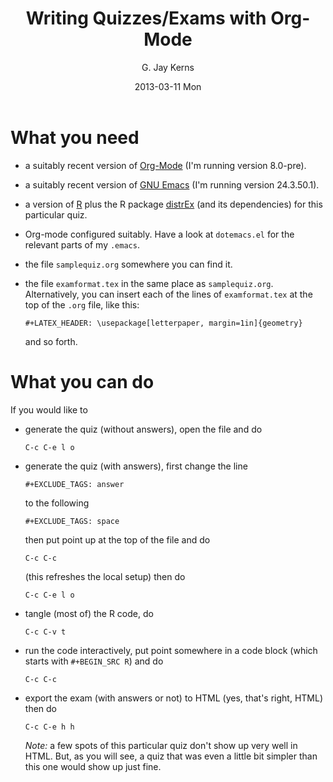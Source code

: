 #+TITLE:     Writing Quizzes/Exams with Org-Mode
#+AUTHOR:    G. Jay Kerns
#+EMAIL:     gkerns@ysu.edu
#+DATE:      2013-03-11 Mon

* What you need
- a suitably recent version of [[http://orgmode.org/][Org-Mode]] (I'm running version 8.0-pre).
- a suitably recent version of [[http://www.gnu.org/software/emacs/][GNU Emacs]] (I'm running version
  24.3.50.1).
- a version of [[http://www.r-project.org][R]] plus the R package [[http://cran.r-project.org/web/packages/distrEx/index.html][distrEx]] (and its dependencies) for
  this particular quiz.
- Org-mode configured suitably.  Have a look at =dotemacs.el= for the
  relevant parts of my =.emacs=.
- the file =samplequiz.org= somewhere you can find it.
- the file =examformat.tex= in the same place as =samplequiz.org=.
  Alternatively, you can insert each of the lines of =examformat.tex=
  at the top of the =.org= file, like this:
  : #+LATEX_HEADER: \usepackage[letterpaper, margin=1in]{geometry}
  and so forth.

* What you can do
If you would like to 
- generate the quiz (without answers), open the file and do
  : C-c C-e l o
- generate the quiz (with answers), first change the line
  : #+EXCLUDE_TAGS: answer
  to the following
  : #+EXCLUDE_TAGS: space
  then put point up at the top of the file and do
  : C-c C-c
  (this refreshes the local setup) then do
  : C-c C-e l o
- tangle (most of) the R code, do
  : C-c C-v t
- run the code interactively, put point somewhere in a code block
  (which starts with =#+BEGIN_SRC R=) and do
  : C-c C-c
- export the exam (with answers or not) to HTML (yes, that's right,
  HTML) then do
  : C-c C-e h h
  /Note:/ a few spots of this particular quiz don't show up very well
  in HTML. But, as you will see, a quiz that was even a little bit
  simpler than this one would show up just fine.
